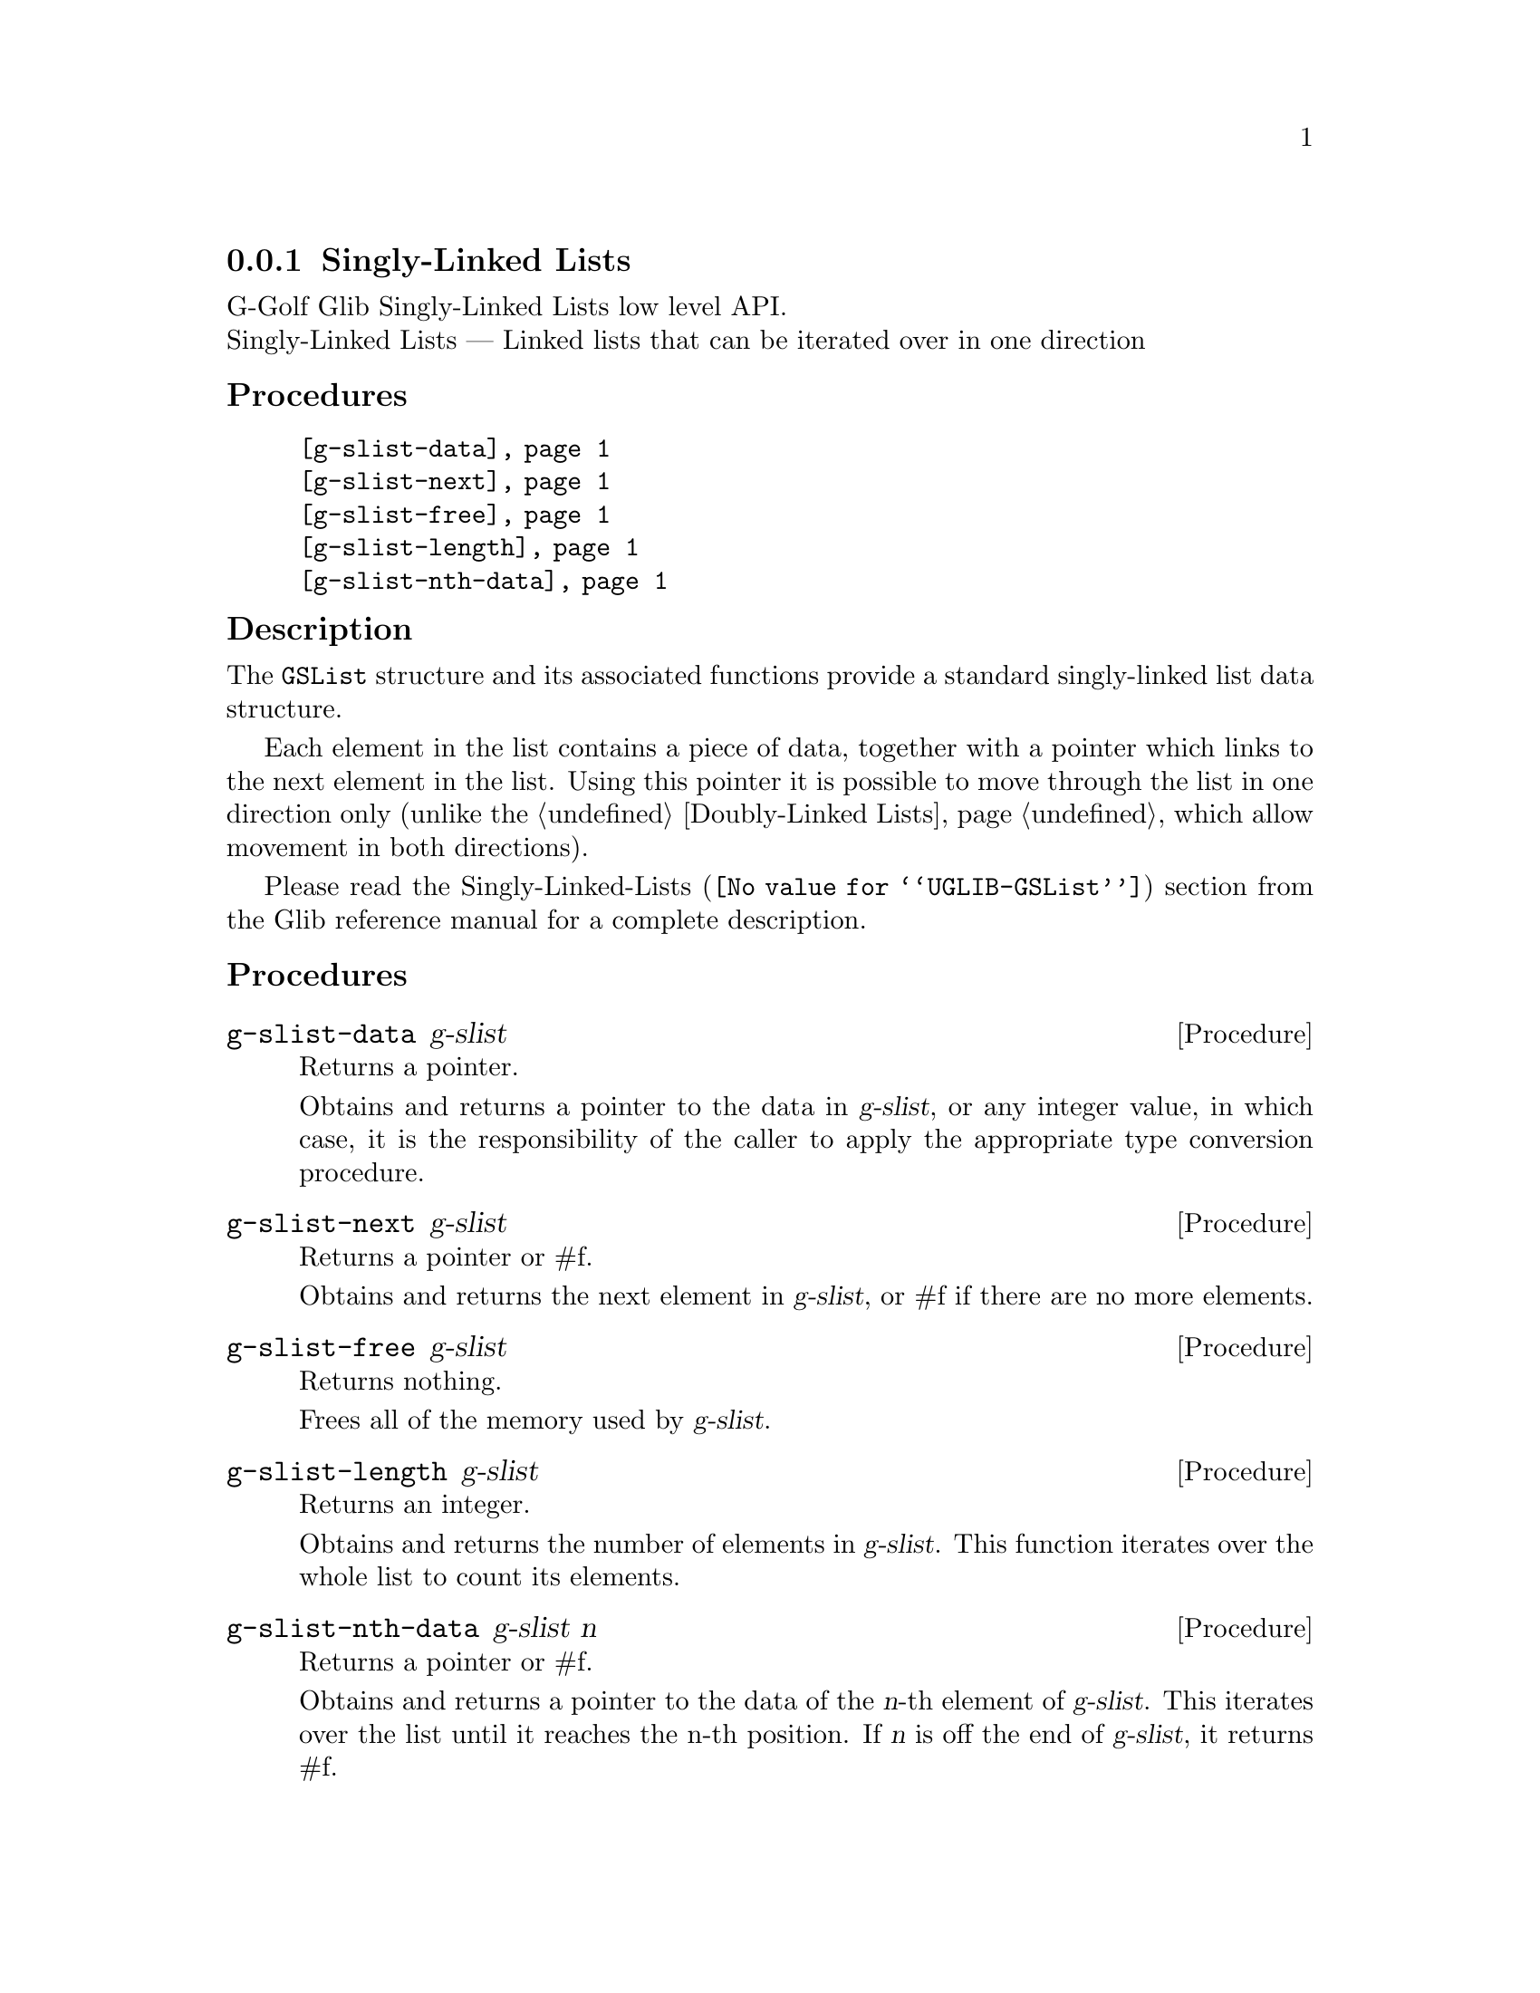 @c -*-texinfo-*-
@c This is part of the GNU G-Golf Reference Manual.
@c Copyright (C) 2019 Free Software Foundation, Inc.
@c See the file g-golf.texi for copying conditions.


@c @defindex tl


@node Singly-Linked Lists
@subsection Singly-Linked Lists

G-Golf Glib Singly-Linked Lists low level API.@*
Singly-Linked Lists — Linked lists that can be iterated over in one
direction


@subheading Procedures

@indentedblock
@table @code
@item @ref{g-slist-data}
@item @ref{g-slist-next}
@item @ref{g-slist-free}
@item @ref{g-slist-length}
@item @ref{g-slist-nth-data}
@end table
@end indentedblock


@subheading Description

The @code{GSList} structure and its associated functions provide a
standard singly-linked list data structure.

Each element in the list contains a piece of data, together with a
pointer which links to the next element in the list. Using this pointer
it is possible to move through the list in one direction only (unlike
the @ref{Doubly-Linked Lists}, which allow movement in both directions).

Please read the @uref{@value{UGLIB-GSList}, Singly-Linked-Lists}
section from the Glib reference manual for a complete description.


@subheading Procedures


@anchor{g-slist-data}
@deffn Procedure g-slist-data g-slist

Returns a pointer.

Obtains and returns a pointer to the data in @var{g-slist}, or any integer
value, in which case, it is the responsibility of the caller to apply
the appropriate type conversion procedure.
@end deffn


@anchor{g-slist-next}
@deffn Procedure g-slist-next g-slist

Returns a pointer or #f.

Obtains and returns the next element in @var{g-slist}, or #f if there are
no more elements.
@end deffn


@anchor{g-slist-free}
@deffn Procedure g-slist-free g-slist

Returns nothing.

Frees all of the memory used by @var{g-slist}.
@end deffn


@anchor{g-slist-length}
@deffn Procedure g-slist-length g-slist

Returns an integer.

Obtains and returns the number of elements in @var{g-slist}. This function
iterates over the whole list to count its elements.
@end deffn


@anchor{g-slist-nth-data}
@deffn Procedure g-slist-nth-data g-slist n

Returns a pointer or #f.

Obtains and returns a pointer to the data of the @var{n}-th element of
@var{g-slist}. This iterates over the list until it reaches the n-th
position. If @var{n} is off the end of @var{g-slist}, it returns #f.
@end deffn

